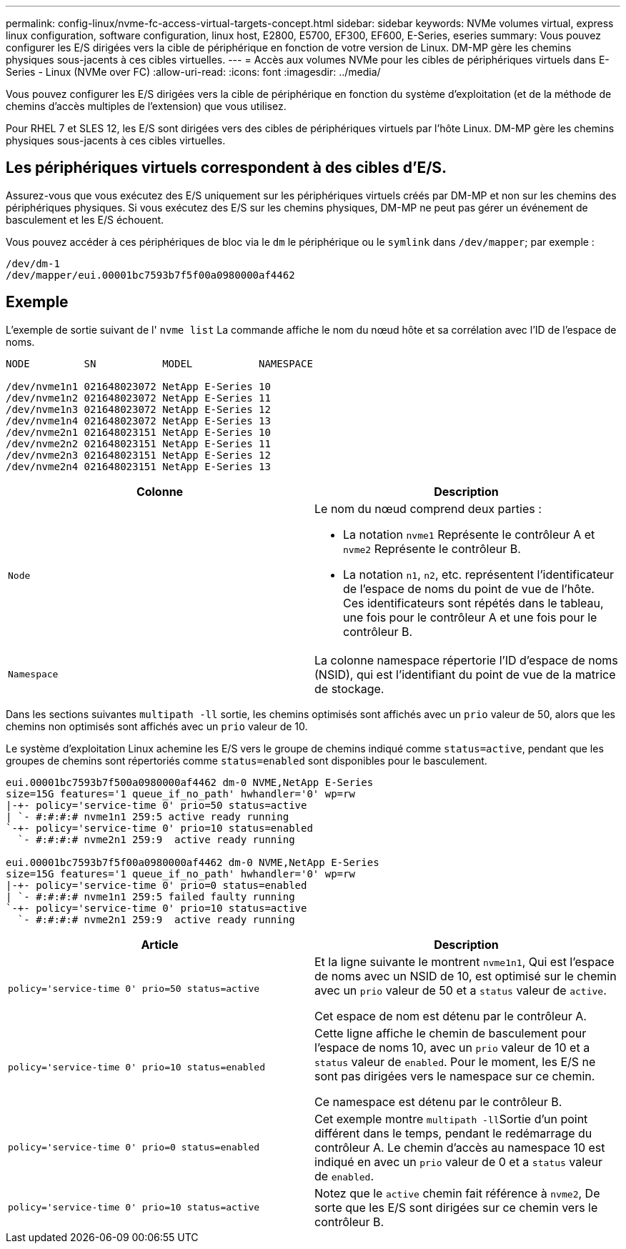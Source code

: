 ---
permalink: config-linux/nvme-fc-access-virtual-targets-concept.html 
sidebar: sidebar 
keywords: NVMe volumes virtual, express linux configuration, software configuration, linux host, E2800, E5700, EF300, EF600, E-Series, eseries 
summary: Vous pouvez configurer les E/S dirigées vers la cible de périphérique en fonction de votre version de Linux. DM-MP gère les chemins physiques sous-jacents à ces cibles virtuelles. 
---
= Accès aux volumes NVMe pour les cibles de périphériques virtuels dans E-Series - Linux (NVMe over FC)
:allow-uri-read: 
:icons: font
:imagesdir: ../media/


[role="lead"]
Vous pouvez configurer les E/S dirigées vers la cible de périphérique en fonction du système d'exploitation (et de la méthode de chemins d'accès multiples de l'extension) que vous utilisez.

Pour RHEL 7 et SLES 12, les E/S sont dirigées vers des cibles de périphériques virtuels par l'hôte Linux. DM-MP gère les chemins physiques sous-jacents à ces cibles virtuelles.



== Les périphériques virtuels correspondent à des cibles d'E/S.

Assurez-vous que vous exécutez des E/S uniquement sur les périphériques virtuels créés par DM-MP et non sur les chemins des périphériques physiques. Si vous exécutez des E/S sur les chemins physiques, DM-MP ne peut pas gérer un événement de basculement et les E/S échouent.

Vous pouvez accéder à ces périphériques de bloc via le `dm` le périphérique ou le `symlink` dans `/dev/mapper`; par exemple :

[listing]
----
/dev/dm-1
/dev/mapper/eui.00001bc7593b7f5f00a0980000af4462
----


== Exemple

L'exemple de sortie suivant de l' `nvme list` La commande affiche le nom du nœud hôte et sa corrélation avec l'ID de l'espace de noms.

[listing]
----

NODE         SN           MODEL           NAMESPACE

/dev/nvme1n1 021648023072 NetApp E-Series 10
/dev/nvme1n2 021648023072 NetApp E-Series 11
/dev/nvme1n3 021648023072 NetApp E-Series 12
/dev/nvme1n4 021648023072 NetApp E-Series 13
/dev/nvme2n1 021648023151 NetApp E-Series 10
/dev/nvme2n2 021648023151 NetApp E-Series 11
/dev/nvme2n3 021648023151 NetApp E-Series 12
/dev/nvme2n4 021648023151 NetApp E-Series 13
----
|===
| Colonne | Description 


 a| 
`Node`
 a| 
Le nom du nœud comprend deux parties :

* La notation `nvme1` Représente le contrôleur A et `nvme2` Représente le contrôleur B.
* La notation `n1`, `n2`, etc. représentent l'identificateur de l'espace de noms du point de vue de l'hôte. Ces identificateurs sont répétés dans le tableau, une fois pour le contrôleur A et une fois pour le contrôleur B.




 a| 
`Namespace`
 a| 
La colonne namespace répertorie l'ID d'espace de noms (NSID), qui est l'identifiant du point de vue de la matrice de stockage.

|===
Dans les sections suivantes `multipath -ll` sortie, les chemins optimisés sont affichés avec un `prio` valeur de 50, alors que les chemins non optimisés sont affichés avec un `prio` valeur de 10.

Le système d'exploitation Linux achemine les E/S vers le groupe de chemins indiqué comme `status=active`, pendant que les groupes de chemins sont répertoriés comme `status=enabled` sont disponibles pour le basculement.

[listing]
----
eui.00001bc7593b7f500a0980000af4462 dm-0 NVME,NetApp E-Series
size=15G features='1 queue_if_no_path' hwhandler='0' wp=rw
|-+- policy='service-time 0' prio=50 status=active
| `- #:#:#:# nvme1n1 259:5 active ready running
`-+- policy='service-time 0' prio=10 status=enabled
  `- #:#:#:# nvme2n1 259:9  active ready running

eui.00001bc7593b7f5f00a0980000af4462 dm-0 NVME,NetApp E-Series
size=15G features='1 queue_if_no_path' hwhandler='0' wp=rw
|-+- policy='service-time 0' prio=0 status=enabled
| `- #:#:#:# nvme1n1 259:5 failed faulty running
`-+- policy='service-time 0' prio=10 status=active
  `- #:#:#:# nvme2n1 259:9  active ready running
----
|===
| Article | Description 


 a| 
`policy='service-time 0' prio=50 status=active`
 a| 
Et la ligne suivante le montrent `nvme1n1`, Qui est l'espace de noms avec un NSID de 10, est optimisé sur le chemin avec un `prio` valeur de 50 et a `status` valeur de `active`.

Cet espace de nom est détenu par le contrôleur A.



 a| 
`policy='service-time 0' prio=10 status=enabled`
 a| 
Cette ligne affiche le chemin de basculement pour l'espace de noms 10, avec un `prio` valeur de 10 et a `status` valeur de `enabled`. Pour le moment, les E/S ne sont pas dirigées vers le namespace sur ce chemin.

Ce namespace est détenu par le contrôleur B.



 a| 
`policy='service-time 0' prio=0 status=enabled`
 a| 
Cet exemple montre ``multipath -ll``Sortie d'un point différent dans le temps, pendant le redémarrage du contrôleur A. Le chemin d'accès au namespace 10 est indiqué en avec un `prio` valeur de 0 et a `status` valeur de `enabled`.



 a| 
`policy='service-time 0' prio=10 status=active`
 a| 
Notez que le `active` chemin fait référence à `nvme2`, De sorte que les E/S sont dirigées sur ce chemin vers le contrôleur B.

|===